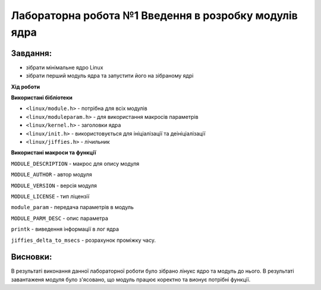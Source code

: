 ==========================================================
**Лабораторна робота №1 Введення в розробку модулів ядра**
==========================================================

Завдання:
---------------

* зібрати мінімальне ядро Linux
* зібрати перший модуль ядра та запустити його на зібраному ядрі

**Хід роботи**

**Використані бібліотеки**

* ``<linux/module.h>`` - потрібна для всіх модулів   
* ``<linux/moduleparam.h>`` - для використання макросів параметрів     
* ``<linux/kernel.h>`` - заголовки ядра    
* ``<linux/init.h>`` - використовується для ініціалізації та деініціалізації    
* ``<linux/jiffies.h>`` - лічильник

**Використані макроси та функції**


``MODULE_DESCRIPTION`` - макрос для опису модуля    

``MODULE_AUTHOR`` - автор модуля    

``MODULE_VERSION`` - версія модуля    

``MODULE_LICENSE`` - тип ліцензії  

``module_param`` - передача параметрів в модуль    

``MODULE_PARM_DESC`` - опис параметра

``printk`` - виведення інформації в лог ядра

``jiffies_delta_to_msecs`` - розрахунок проміжку часу.

    
Висновки:
-------------

В результаті виконання данної лабораторної роботи було зібрано лінукс ядро та модуль до нього. В результаті завантаженя модуля було з'ясовано, що модуль працює коректно та вионує потрібні функції.